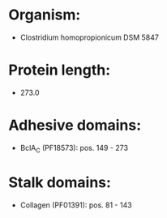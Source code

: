 * Organism:
- Clostridium homopropionicum DSM 5847
* Protein length:
- 273.0
* Adhesive domains:
- BclA_C (PF18573): pos. 149 - 273
* Stalk domains:
- Collagen (PF01391): pos. 81 - 143

